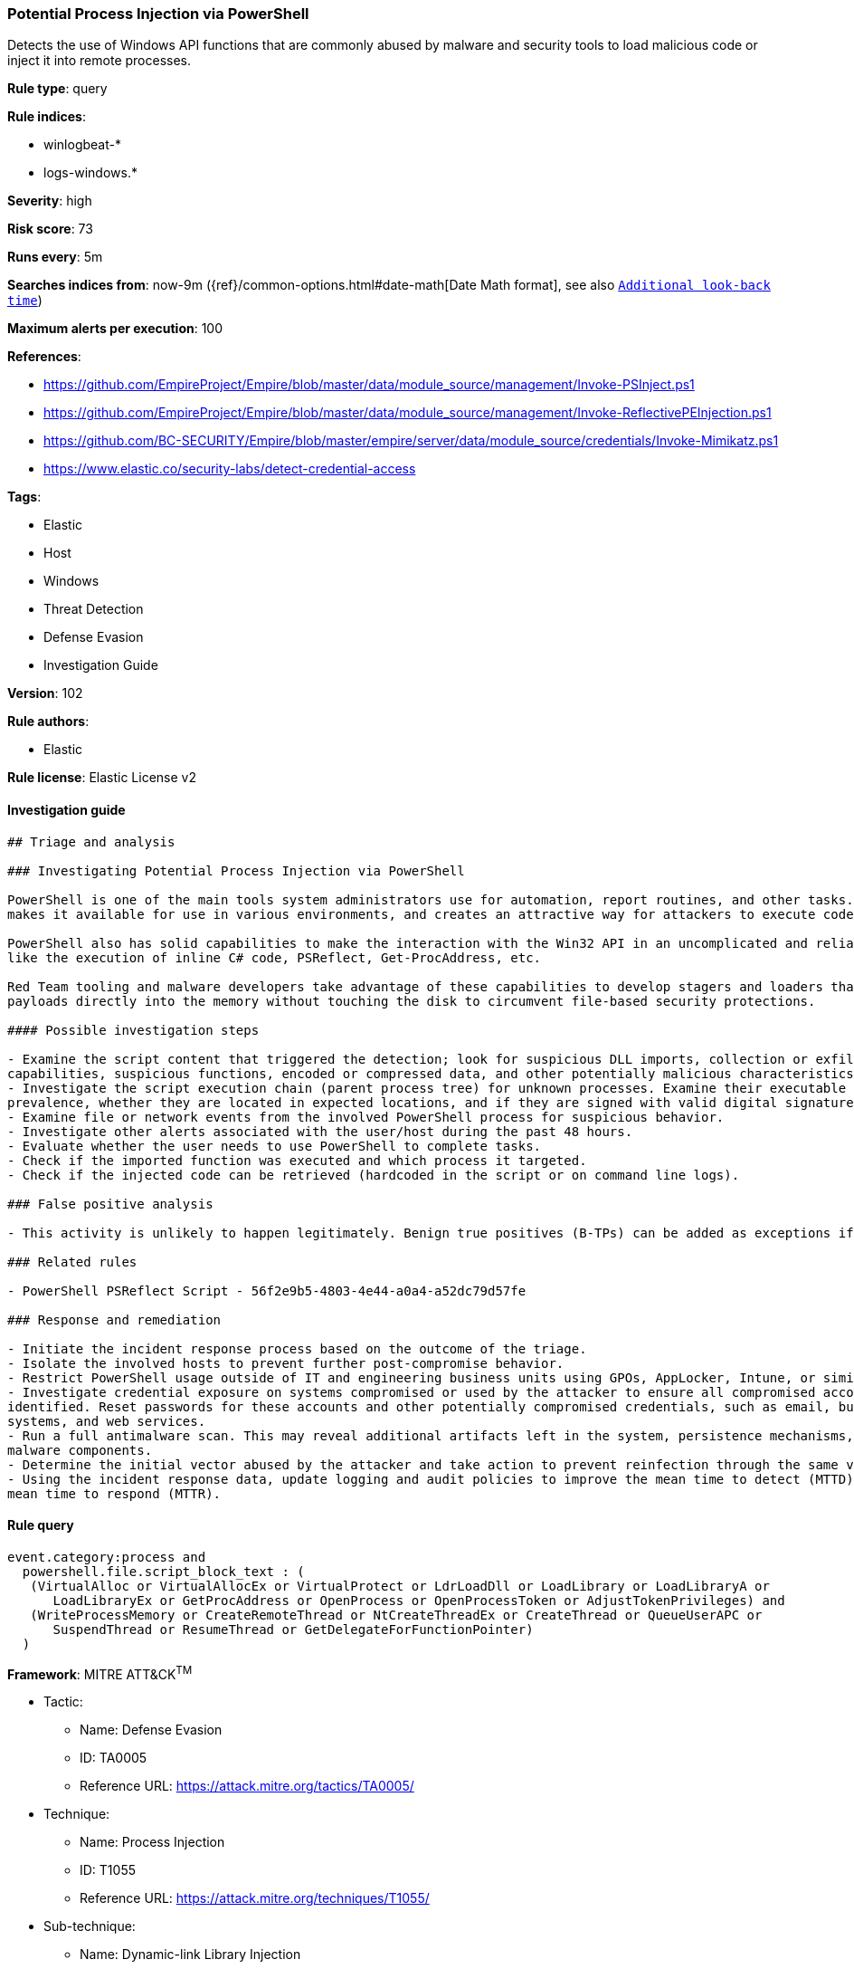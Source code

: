 [[prebuilt-rule-8-4-1-potential-process-injection-via-powershell]]
=== Potential Process Injection via PowerShell

Detects the use of Windows API functions that are commonly abused by malware and security tools to load malicious code or inject it into remote processes.

*Rule type*: query

*Rule indices*: 

* winlogbeat-*
* logs-windows.*

*Severity*: high

*Risk score*: 73

*Runs every*: 5m

*Searches indices from*: now-9m ({ref}/common-options.html#date-math[Date Math format], see also <<rule-schedule, `Additional look-back time`>>)

*Maximum alerts per execution*: 100

*References*: 

* https://github.com/EmpireProject/Empire/blob/master/data/module_source/management/Invoke-PSInject.ps1
* https://github.com/EmpireProject/Empire/blob/master/data/module_source/management/Invoke-ReflectivePEInjection.ps1
* https://github.com/BC-SECURITY/Empire/blob/master/empire/server/data/module_source/credentials/Invoke-Mimikatz.ps1
* https://www.elastic.co/security-labs/detect-credential-access

*Tags*: 

* Elastic
* Host
* Windows
* Threat Detection
* Defense Evasion
* Investigation Guide

*Version*: 102

*Rule authors*: 

* Elastic

*Rule license*: Elastic License v2


==== Investigation guide


[source, markdown]
----------------------------------
## Triage and analysis

### Investigating Potential Process Injection via PowerShell

PowerShell is one of the main tools system administrators use for automation, report routines, and other tasks. This
makes it available for use in various environments, and creates an attractive way for attackers to execute code.

PowerShell also has solid capabilities to make the interaction with the Win32 API in an uncomplicated and reliable way,
like the execution of inline C# code, PSReflect, Get-ProcAddress, etc.

Red Team tooling and malware developers take advantage of these capabilities to develop stagers and loaders that inject
payloads directly into the memory without touching the disk to circumvent file-based security protections.

#### Possible investigation steps

- Examine the script content that triggered the detection; look for suspicious DLL imports, collection or exfiltration
capabilities, suspicious functions, encoded or compressed data, and other potentially malicious characteristics.
- Investigate the script execution chain (parent process tree) for unknown processes. Examine their executable files for
prevalence, whether they are located in expected locations, and if they are signed with valid digital signatures.
- Examine file or network events from the involved PowerShell process for suspicious behavior.
- Investigate other alerts associated with the user/host during the past 48 hours.
- Evaluate whether the user needs to use PowerShell to complete tasks.
- Check if the imported function was executed and which process it targeted.
- Check if the injected code can be retrieved (hardcoded in the script or on command line logs).

### False positive analysis

- This activity is unlikely to happen legitimately. Benign true positives (B-TPs) can be added as exceptions if necessary.

### Related rules

- PowerShell PSReflect Script - 56f2e9b5-4803-4e44-a0a4-a52dc79d57fe

### Response and remediation

- Initiate the incident response process based on the outcome of the triage.
- Isolate the involved hosts to prevent further post-compromise behavior.
- Restrict PowerShell usage outside of IT and engineering business units using GPOs, AppLocker, Intune, or similar software.
- Investigate credential exposure on systems compromised or used by the attacker to ensure all compromised accounts are
identified. Reset passwords for these accounts and other potentially compromised credentials, such as email, business
systems, and web services.
- Run a full antimalware scan. This may reveal additional artifacts left in the system, persistence mechanisms, and
malware components.
- Determine the initial vector abused by the attacker and take action to prevent reinfection through the same vector.
- Using the incident response data, update logging and audit policies to improve the mean time to detect (MTTD) and the
mean time to respond (MTTR).
----------------------------------

==== Rule query


[source, js]
----------------------------------
event.category:process and
  powershell.file.script_block_text : (
   (VirtualAlloc or VirtualAllocEx or VirtualProtect or LdrLoadDll or LoadLibrary or LoadLibraryA or
      LoadLibraryEx or GetProcAddress or OpenProcess or OpenProcessToken or AdjustTokenPrivileges) and
   (WriteProcessMemory or CreateRemoteThread or NtCreateThreadEx or CreateThread or QueueUserAPC or
      SuspendThread or ResumeThread or GetDelegateForFunctionPointer)
  )

----------------------------------

*Framework*: MITRE ATT&CK^TM^

* Tactic:
** Name: Defense Evasion
** ID: TA0005
** Reference URL: https://attack.mitre.org/tactics/TA0005/
* Technique:
** Name: Process Injection
** ID: T1055
** Reference URL: https://attack.mitre.org/techniques/T1055/
* Sub-technique:
** Name: Dynamic-link Library Injection
** ID: T1055.001
** Reference URL: https://attack.mitre.org/techniques/T1055/001/
* Sub-technique:
** Name: Portable Executable Injection
** ID: T1055.002
** Reference URL: https://attack.mitre.org/techniques/T1055/002/
